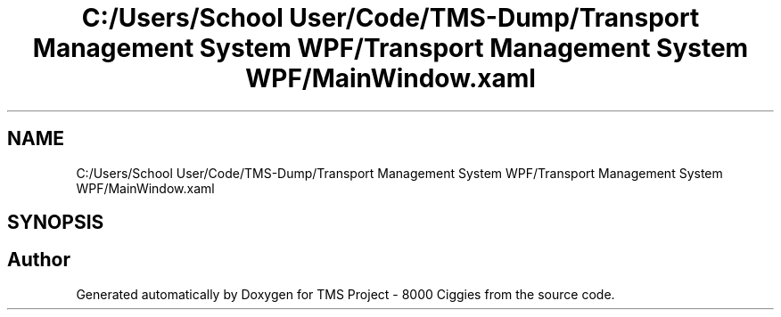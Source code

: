 .TH "C:/Users/School User/Code/TMS-Dump/Transport Management System WPF/Transport Management System WPF/MainWindow.xaml" 3 "Fri Nov 22 2019" "Version 3.0" "TMS Project - 8000 Ciggies" \" -*- nroff -*-
.ad l
.nh
.SH NAME
C:/Users/School User/Code/TMS-Dump/Transport Management System WPF/Transport Management System WPF/MainWindow.xaml
.SH SYNOPSIS
.br
.PP
.SH "Author"
.PP 
Generated automatically by Doxygen for TMS Project - 8000 Ciggies from the source code\&.
